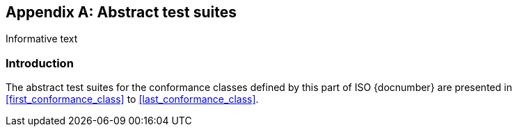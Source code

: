 
[[Annex-A]]
[appendix,subtype=informative]
== Abstract test suites

[source=Serena Coetzee]
****
Informative text
****

=== Introduction

The abstract test suites for the conformance classes defined by this part of ISO {docnumber} are presented in <<first_conformance_class>> to <<last_conformance_class>>.

////

TODO: complete test suites corresponding to 0x-conformance...

////












////
[[first_conformance_class]]
=== Conformance class: IxAddressProfile

.IxAddressProfile test 1: Associations
|===
|Test purpose |Check that the model contains the associations as specified.
|Test method |Inspect the model
|Reference |<<ix-address-profile>>
|Test type |Basic
|===

.IxAddressProfile test 2: Attributes
|===
|Test purpose |For each class and type in the model, check that the model appropriately includes the mandatory, optional and conditional attributes.
|Test method |Inspect the model
|Reference |<<ix-address-profile>>
|Test type |Basic
|===

=== Conformance class: IxAddressInstance

.IxAddressInstance test 1: Attributes
|===
|Test purpose |For each instance in the class, check that the instance appropriately includes the mandatory, optional and conditional attributes.
|Test method |Inspect the model
|Reference |<<ix-address-instance>>
|Test type |Basic
|===

=== Conformance class: FormTemplate

.FormTemplate  test 1: Attributes
|===
|Test purpose |For each class and type in the model, check that the model appropriately includes the mandatory, optional and conditional attributes.
|Test method |Inspect the model
|Reference |<<ix-form-template>>
|Test type |Basic
|===

[[last_conformance_class]]
=== Conformance class: DisplayTemplate

.DisplayTemplate  test 1: Attributes
|===
|Test purpose |For each class and type in the model, check that the model appropriately includes the mandatory, optional and conditional attributes.
|Test method |Inspect the model
|Reference |<<display-template>>
|Test type |Basic
|===
////